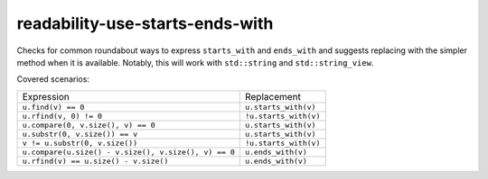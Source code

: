 .. title:: clang-tidy - readability-use-starts-ends-with

readability-use-starts-ends-with
==============================

Checks for common roundabout ways to express ``starts_with`` and ``ends_with``
and suggests replacing with the simpler method when it is available. Notably, 
this will work with ``std::string`` and ``std::string_view``.

Covered scenarios:

==================================================== =====================
Expression                                           Replacement
---------------------------------------------------- ---------------------
``u.find(v) == 0``                                   ``u.starts_with(v)``
``u.rfind(v, 0) != 0``                               ``!u.starts_with(v)``
``u.compare(0, v.size(), v) == 0``                   ``u.starts_with(v)``
``u.substr(0, v.size()) == v``                       ``u.starts_with(v)``
``v != u.substr(0, v.size())``                       ``!u.starts_with(v)``
``u.compare(u.size() - v.size(), v.size(), v) == 0`` ``u.ends_with(v)``
``u.rfind(v) == u.size() - v.size()``                ``u.ends_with(v)``
==================================================== =====================
